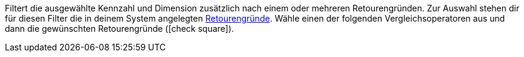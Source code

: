 Filtert die ausgewählte Kennzahl und Dimension zusätzlich nach einem oder mehreren Retourengründen.
Zur Auswahl stehen dir für diesen Filter die in deinem System angelegten <<auftraege/auftraege-verwalten#400, Retourengründe>>.
Wähle einen der folgenden Vergleichsoperatoren aus und dann die gewünschten Retourengründe (icon:check-square[role="blue"]).
